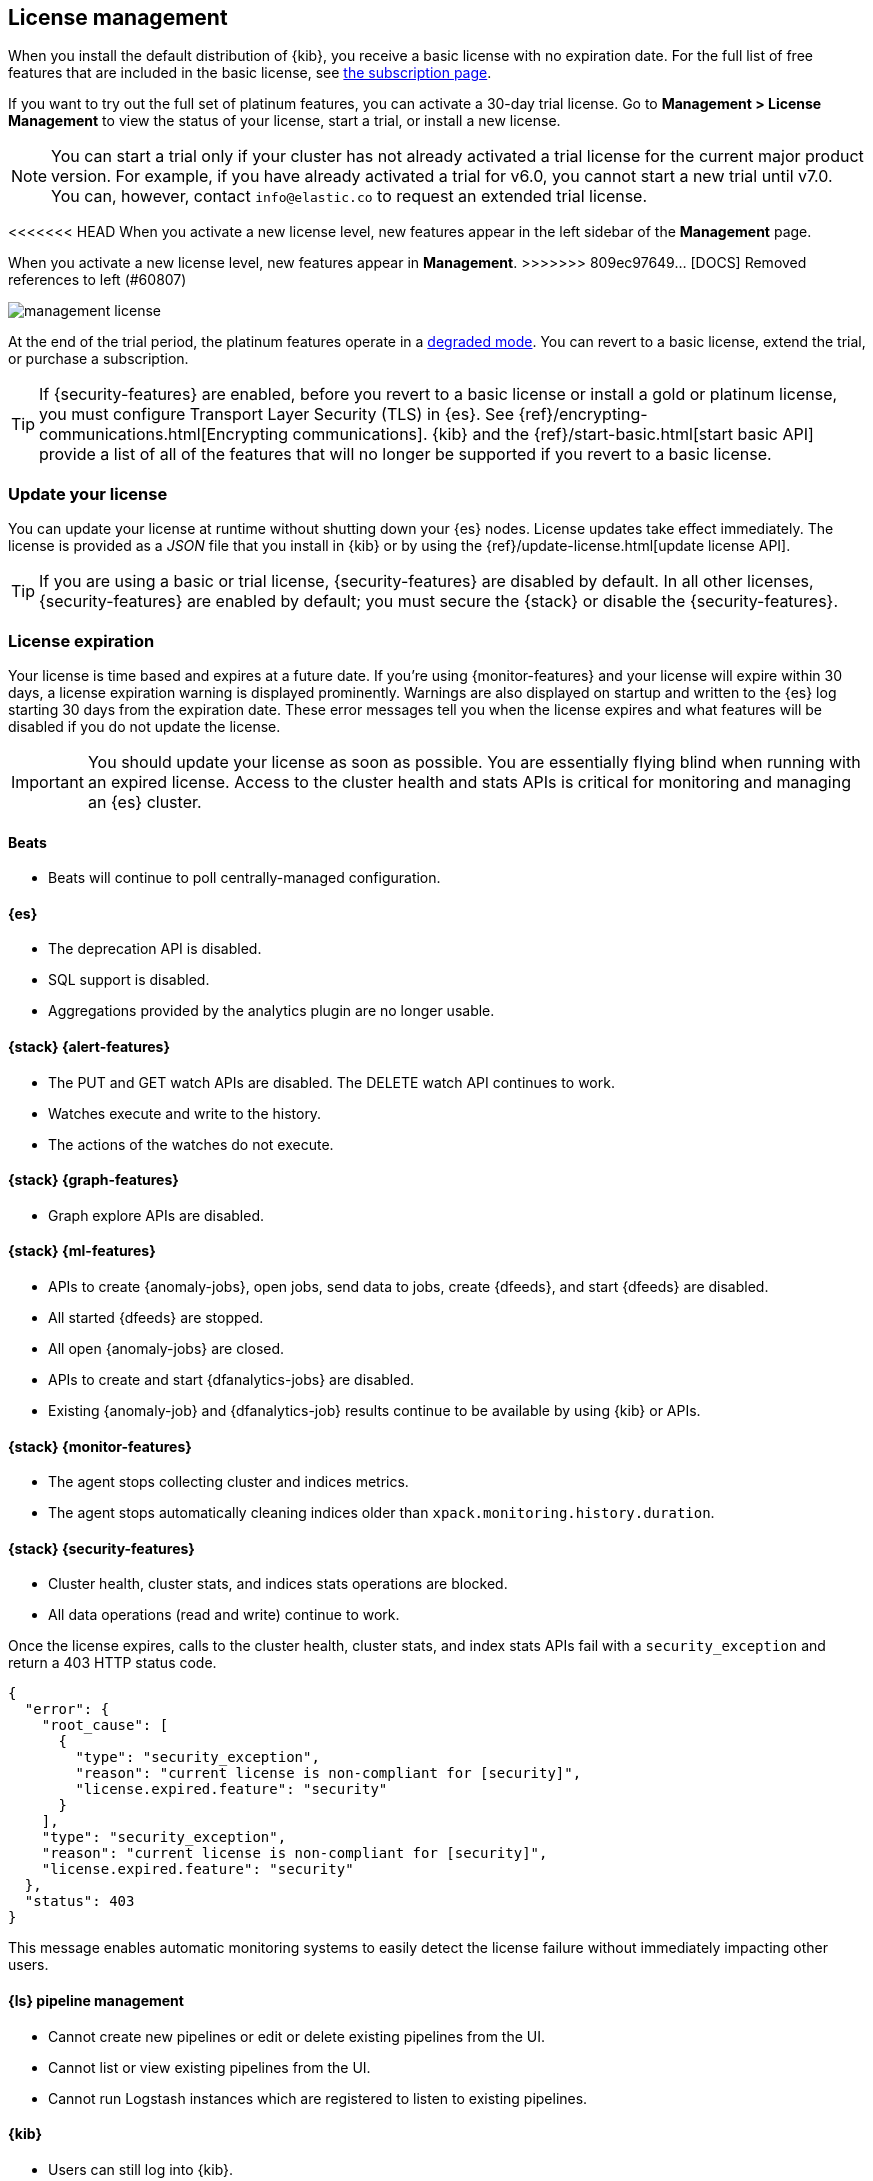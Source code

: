 [[managing-licenses]]
== License management

When you install the default distribution of {kib}, you receive a basic license
with no expiration date. For the full list of free features that are included in
the basic license, see https://www.elastic.co/subscriptions[the subscription page].

If you want to try out the full set of platinum features, you can activate a
30-day trial license. Go to *Management > License Management* to view the 
status of your license, start a trial, or install a new license.

NOTE: You can start a trial only if your cluster has not already activated a
trial license for the current major product version. For example, if you have
already activated a trial for v6.0, you cannot start a new trial until 
v7.0. You can, however, contact `info@elastic.co` to request an extended trial
license.

<<<<<<< HEAD
When you activate a new license level, new features appear in the left sidebar 
of the *Management* page.
=======
When you activate a new license level, new features appear in *Management*.
>>>>>>> 809ec97649... [DOCS] Removed references to left (#60807)

[role="screenshot"]
image::images/management-license.png[]

At the end of the trial period, the platinum features operate in a
<<license-expiration,degraded mode>>. You can revert to a basic license, 
extend the trial, or purchase a subscription. 

TIP: If {security-features} are enabled, before you revert to a basic license or
install a gold or platinum license, you must configure Transport Layer Security
(TLS) in {es}. See {ref}/encrypting-communications.html[Encrypting communications].
{kib} and the {ref}/start-basic.html[start basic API] provide a list of all of
the features that will no longer be supported if you revert to a basic license.

[discrete]
[[update-license]]
=== Update your license

You can update your license at runtime without shutting down your {es} nodes.
License updates take effect immediately. The license is provided as a _JSON_
file that you install in {kib} or by using the
{ref}/update-license.html[update license API].

TIP: If you are using a basic or trial license, {security-features} are disabled
by default. In all other licenses, {security-features} are enabled by default;
you must secure the {stack} or disable the {security-features}. 

[discrete]
[[license-expiration]]
=== License expiration

Your license is time based and expires at a future date. If you're using
{monitor-features} and your license will expire within 30 days, a license
expiration warning is displayed prominently. Warnings are also displayed on
startup and written to the {es} log starting 30 days from the expiration date.
These error messages tell you when the license expires and what features will be
disabled if you do not update the license.

IMPORTANT: You should update your license as soon as possible. You are
essentially flying blind when running with an expired license. Access to the
cluster health and stats APIs is critical for monitoring and managing an {es}
cluster.

[discrete]
[[expiration-beats]]
==== Beats

*  Beats will continue to poll centrally-managed configuration.

[discrete]
[[expiration-elasticsearch]]
==== {es}

// Upgrade API is disabled
* The deprecation API is disabled.
* SQL support is disabled.
* Aggregations provided by the analytics plugin are no longer usable.

[discrete]
[[expiration-watcher]]
==== {stack} {alert-features}

* The PUT and GET watch APIs are disabled. The DELETE watch API continues to work.
* Watches execute and write to the history.
* The actions of the watches do not execute.

[discrete]
[[expiration-graph]]
==== {stack} {graph-features}

* Graph explore APIs are disabled.

[discrete]
[[expiration-ml]]
==== {stack} {ml-features}

* APIs to create {anomaly-jobs}, open jobs, send data to jobs, create {dfeeds},
and start {dfeeds} are disabled.
* All started {dfeeds} are stopped.
* All open {anomaly-jobs} are closed.
* APIs to create and start {dfanalytics-jobs} are disabled. 
* Existing {anomaly-job} and {dfanalytics-job} results continue to be available
by using {kib} or APIs.

[discrete]
[[expiration-monitoring]]
==== {stack} {monitor-features}

* The agent stops collecting cluster and indices metrics.
* The agent stops automatically cleaning indices older than
`xpack.monitoring.history.duration`.

[discrete]
[[expiration-security]]
==== {stack} {security-features}

* Cluster health, cluster stats, and indices stats operations are blocked.
* All data operations (read and write) continue to work.

Once the license expires, calls to the cluster health, cluster stats, and index
stats APIs fail with a `security_exception` and return a 403 HTTP status code.

[source,sh]
-----------------------------------------------------
{
  "error": {
    "root_cause": [
      {
        "type": "security_exception",
        "reason": "current license is non-compliant for [security]",
        "license.expired.feature": "security"
      }
    ],
    "type": "security_exception",
    "reason": "current license is non-compliant for [security]",
    "license.expired.feature": "security"
  },
  "status": 403
}
-----------------------------------------------------

This message enables automatic monitoring systems to easily detect the license
failure without immediately impacting other users.

[discrete]
[[expiration-logstash]]
==== {ls} pipeline management

* Cannot create new pipelines or edit or delete existing pipelines from the UI.
* Cannot list or view existing pipelines from the UI.
* Cannot run Logstash instances which are registered to listen to existing pipelines.
//TBD: * Logstash will continue to poll centrally-managed pipelines

[discrete]
[[expiration-kibana]]
==== {kib}

* Users can still log into {kib}.
* {kib} works for data exploration and visualization, but some features
are disabled.
* The license management UI is available to easily upgrade your license. See
<<update-license>> and <<managing-licenses>>.

[discrete]
[[expiration-reporting]]
==== {kib} {report-features}

* Reporting is no longer available in {kib}.
* Report generation URLs stop working.
* Existing reports are no longer accessible.

[discrete]
[[expiration-rollups]]
==== {rollups-cap}

* {rollup-jobs-cap} cannot be created or started.
* Existing {rollup-jobs} can be stopped and deleted.
* The get rollup caps and rollup search APIs continue to function.

[discrete]
[[expiration-transforms]]
==== {transforms-cap}

* {transforms-cap} cannot be created, previewed, started, or updated.
* Existing {transforms} can be stopped and deleted.
* Existing {transform} results continue to be available.
